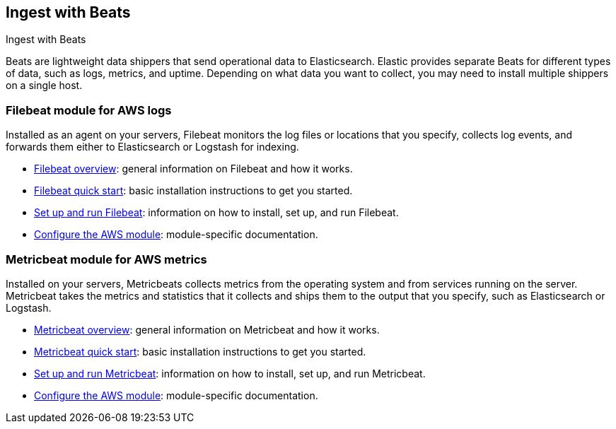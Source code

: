 [[ingest-aws-beats]]
== Ingest with Beats

++++
<titleabbrev>Ingest with Beats</titleabbrev>
++++

Beats are lightweight data shippers that send operational data to Elasticsearch. Elastic provides separate Beats for different types of data, such as logs, metrics, and uptime. Depending on what data you want to collect, you may need to install multiple shippers on a single host.

[discrete]
[[aws-filebeat-module]]
=== Filebeat module for AWS logs

Installed as an agent on your servers, Filebeat monitors the log files or locations that you specify, collects log events, and forwards them either to Elasticsearch or Logstash for indexing.

- https://www.elastic.co/guide/en/beats/filebeat/8.12/filebeat-overview.html[Filebeat overview]: general information on Filebeat and how it works.
- https://www.elastic.co/guide/en/beats/filebeat/8.12/filebeat-installation-configuration.html[Filebeat quick start]: basic installation instructions to get you started.
- https://www.elastic.co/guide/en/beats/filebeat/8.12/setting-up-and-running.html[Set up and run Filebeat]: information on how to install, set up, and run Filebeat.
- https://www.elastic.co/guide/en/beats/filebeat/current/filebeat-module-aws.html[Configure the AWS module]: module-specific documentation.

[discrete]
[[aws-metricbeat-module]]
=== Metricbeat module for AWS metrics

Installed on your servers, Metricbeats collects metrics from the operating system and from services running on the server. Metricbeat takes the metrics and statistics that it collects and ships them to the output that you specify, such as Elasticsearch or Logstash.

- https://www.elastic.co/guide/en/beats/metricbeat/current/metricbeat-overview.html[Metricbeat overview]: general information on Metricbeat and how it works.
- https://www.elastic.co/guide/en/beats/metricbeat/current/metricbeat-installation-configuration.html[Metricbeat quick start]: basic installation instructions to get you started.
- https://www.elastic.co/guide/en/beats/metricbeat/current/setting-up-and-running.html[Set up and run Metricbeat]: information on how to install, set up, and run Metricbeat.
- https://www.elastic.co/guide/en/beats/metricbeat/current/metricbeat-module-aws.html[Configure the AWS module]: module-specific documentation.

